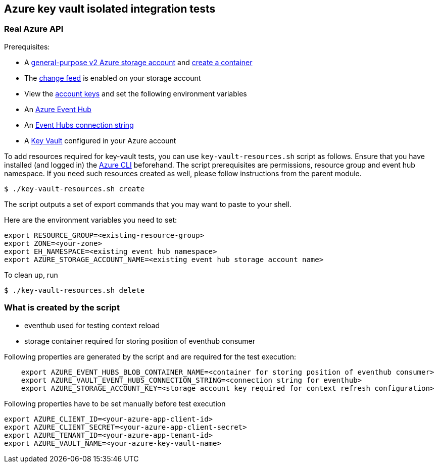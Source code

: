 == Azure key vault isolated integration tests

=== Real Azure API

Prerequisites:

* A https://docs.microsoft.com/en-us/azure/storage/common/storage-account-create?toc=%2Fazure%2Fstorage%2Fblobs%2Ftoc.json&tabs=azure-portal[general-purpose v2 Azure storage account] and
https://docs.microsoft.com/en-us/azure/storage/blobs/storage-quickstart-blobs-portal[create a container]
* The https://docs.microsoft.com/en-us/azure/storage/blobs/storage-blob-change-feed?tabs=azure-portal#enable-and-disable-the-change-feed[change feed] is enabled on your storage account
* View the https://docs.microsoft.com/en-us/azure/storage/common/storage-account-keys-manage?tabs=azure-portal#view-account-access-keys[account keys] and set the following environment variables
* An https://docs.microsoft.com/en-us/azure/event-hubs/event-hubs-create[Azure Event Hub]
* An https://docs.microsoft.com/en-us/azure/event-hubs/event-hubs-get-connection-string[Event Hubs connection string]
* A https://learn.microsoft.com/en-us/azure/key-vault/general/overview[Key Vault] configured in your Azure account

To add resources required for key-vault tests, you can use `key-vault-resources.sh` script as follows. Ensure that you have installed (and logged in) the https://docs.microsoft.com/en-us/cli/azure/[Azure CLI] beforehand.
The script prerequisites are permissions, resource group and event hub namespace.
If you need such resources created as well, please follow instructions from the parent module.

[source,shell]
----
$ ./key-vault-resources.sh create
----

The script outputs a set of export commands that you may want to paste to your shell.

Here are the environment variables you need to set:

[source,shell]
----
export RESOURCE_GROUP=<existing-resource-group>
export ZONE=<your-zone>
export EH_NAMESPACE=<existing event hub namespace>
export AZURE_STORAGE_ACCOUNT_NAME=<existing event hub storage account name>
----

To clean up, run

[source,shell]
----
$ ./key-vault-resources.sh delete
----

=== What is created by the script

* eventhub used for testing context reload
* storage container required for storing position of eventhub consumer

Following properties are generated by the script and are required for the test execution:
[source,shell]
----
    export AZURE_EVENT_HUBS_BLOB_CONTAINER_NAME=<container for storing position of eventhub consumer>
    export AZURE_VAULT_EVENT_HUBS_CONNECTION_STRING=<connection string for eventhub>
    export AZURE_STORAGE_ACCOUNT_KEY=<storage account key required for context refresh configuration>
----

Following properties have to be set manually before test execution

[source,shell]
----
export AZURE_CLIENT_ID=<your-azure-app-client-id>
export AZURE_CLIENT_SECRET=<your-azure-app-client-secret>
export AZURE_TENANT_ID=<your-azure-app-tenant-id>
export AZURE_VAULT_NAME=<your-azure-key-vault-name>
----